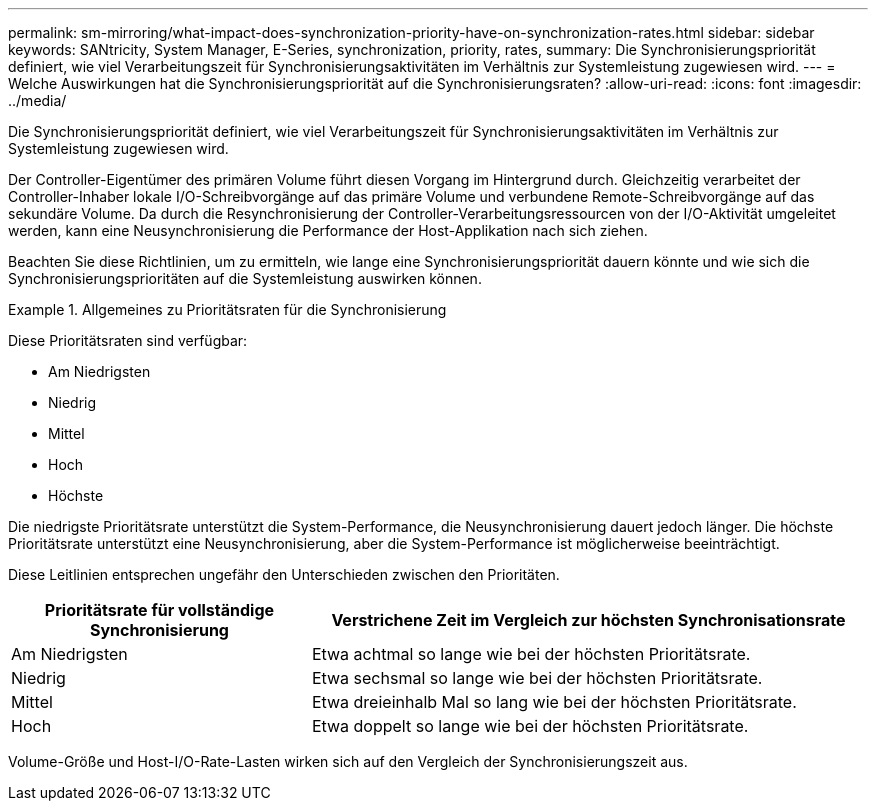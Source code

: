 ---
permalink: sm-mirroring/what-impact-does-synchronization-priority-have-on-synchronization-rates.html 
sidebar: sidebar 
keywords: SANtricity, System Manager, E-Series, synchronization, priority, rates, 
summary: Die Synchronisierungspriorität definiert, wie viel Verarbeitungszeit für Synchronisierungsaktivitäten im Verhältnis zur Systemleistung zugewiesen wird. 
---
= Welche Auswirkungen hat die Synchronisierungspriorität auf die Synchronisierungsraten?
:allow-uri-read: 
:icons: font
:imagesdir: ../media/


[role="lead"]
Die Synchronisierungspriorität definiert, wie viel Verarbeitungszeit für Synchronisierungsaktivitäten im Verhältnis zur Systemleistung zugewiesen wird.

Der Controller-Eigentümer des primären Volume führt diesen Vorgang im Hintergrund durch. Gleichzeitig verarbeitet der Controller-Inhaber lokale I/O-Schreibvorgänge auf das primäre Volume und verbundene Remote-Schreibvorgänge auf das sekundäre Volume. Da durch die Resynchronisierung der Controller-Verarbeitungsressourcen von der I/O-Aktivität umgeleitet werden, kann eine Neusynchronisierung die Performance der Host-Applikation nach sich ziehen.

Beachten Sie diese Richtlinien, um zu ermitteln, wie lange eine Synchronisierungspriorität dauern könnte und wie sich die Synchronisierungsprioritäten auf die Systemleistung auswirken können.

.Allgemeines zu Prioritätsraten für die Synchronisierung
====
Diese Prioritätsraten sind verfügbar:

* Am Niedrigsten
* Niedrig
* Mittel
* Hoch
* Höchste


Die niedrigste Prioritätsrate unterstützt die System-Performance, die Neusynchronisierung dauert jedoch länger. Die höchste Prioritätsrate unterstützt eine Neusynchronisierung, aber die System-Performance ist möglicherweise beeinträchtigt.

====
Diese Leitlinien entsprechen ungefähr den Unterschieden zwischen den Prioritäten.

[cols="35h,~"]
|===
| Prioritätsrate für vollständige Synchronisierung | Verstrichene Zeit im Vergleich zur höchsten Synchronisationsrate 


 a| 
Am Niedrigsten
 a| 
Etwa achtmal so lange wie bei der höchsten Prioritätsrate.



 a| 
Niedrig
 a| 
Etwa sechsmal so lange wie bei der höchsten Prioritätsrate.



 a| 
Mittel
 a| 
Etwa dreieinhalb Mal so lang wie bei der höchsten Prioritätsrate.



 a| 
Hoch
 a| 
Etwa doppelt so lange wie bei der höchsten Prioritätsrate.

|===
Volume-Größe und Host-I/O-Rate-Lasten wirken sich auf den Vergleich der Synchronisierungszeit aus.
